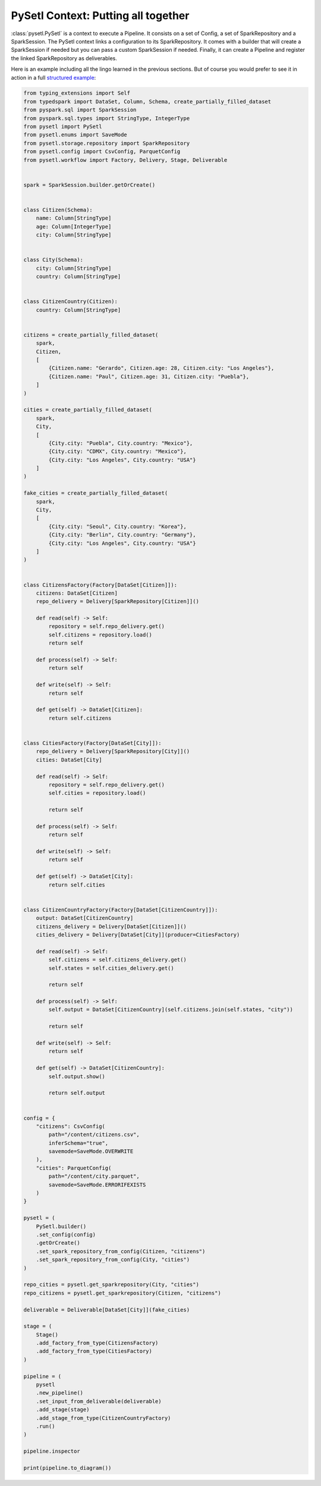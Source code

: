 PySetl Context: Putting all together
============================================

:class:`pysetl.PySetl` is a context to execute a Pipeline. It consists on a set
of Config, a set of SparkRepository and a SparkSession. The PySetl context links
a configuration to its SparkRepository. It comes with a builder that will create
a SparkSession if needed but you can pass a custom SparkSession if needed. Finally,
it can create a Pipeline and register the linked SparkRepository as deliverables.

Here is an example including all the lingo learned in the previous sections. But
of course you would prefer to see it in action in a full `structured example`_:

.. code-block:: python

    from typing_extensions import Self
    from typedspark import DataSet, Column, Schema, create_partially_filled_dataset
    from pyspark.sql import SparkSession
    from pyspark.sql.types import StringType, IntegerType
    from pysetl import PySetl
    from pysetl.enums import SaveMode
    from pysetl.storage.repository import SparkRepository
    from pysetl.config import CsvConfig, ParquetConfig
    from pysetl.workflow import Factory, Delivery, Stage, Deliverable


    spark = SparkSession.builder.getOrCreate()


    class Citizen(Schema):
        name: Column[StringType]
        age: Column[IntegerType]
        city: Column[StringType]


    class City(Schema):
        city: Column[StringType]
        country: Column[StringType]


    class CitizenCountry(Citizen):
        country: Column[StringType]


    citizens = create_partially_filled_dataset(
        spark,
        Citizen,
        [
            {Citizen.name: "Gerardo", Citizen.age: 28, Citizen.city: "Los Angeles"},
            {Citizen.name: "Paul", Citizen.age: 31, Citizen.city: "Puebla"},
        ]
    )

    cities = create_partially_filled_dataset(
        spark,
        City,
        [
            {City.city: "Puebla", City.country: "Mexico"},
            {City.city: "CDMX", City.country: "Mexico"},
            {City.city: "Los Angeles", City.country: "USA"}
        ]
    )

    fake_cities = create_partially_filled_dataset(
        spark,
        City,
        [
            {City.city: "Seoul", City.country: "Korea"},
            {City.city: "Berlin", City.country: "Germany"},
            {City.city: "Los Angeles", City.country: "USA"}
        ]
    )


    class CitizensFactory(Factory[DataSet[Citizen]]):
        citizens: DataSet[Citizen]
        repo_delivery = Delivery[SparkRepository[Citizen]]()

        def read(self) -> Self:
            repository = self.repo_delivery.get()
            self.citizens = repository.load()
            return self

        def process(self) -> Self:
            return self

        def write(self) -> Self:
            return self

        def get(self) -> DataSet[Citizen]:
            return self.citizens


    class CitiesFactory(Factory[DataSet[City]]):
        repo_delivery = Delivery[SparkRepository[City]]()
        cities: DataSet[City]

        def read(self) -> Self:
            repository = self.repo_delivery.get()
            self.cities = repository.load()

            return self

        def process(self) -> Self:
            return self

        def write(self) -> Self:
            return self

        def get(self) -> DataSet[City]:
            return self.cities


    class CitizenCountryFactory(Factory[DataSet[CitizenCountry]]):
        output: DataSet[CitizenCountry]
        citizens_delivery = Delivery[DataSet[Citizen]]()
        cities_delivery = Delivery[DataSet[City]](producer=CitiesFactory)

        def read(self) -> Self:
            self.citizens = self.citizens_delivery.get()
            self.states = self.cities_delivery.get()

            return self

        def process(self) -> Self:
            self.output = DataSet[CitizenCountry](self.citizens.join(self.states, "city"))

            return self

        def write(self) -> Self:
            return self

        def get(self) -> DataSet[CitizenCountry]:
            self.output.show()

            return self.output


    config = {
        "citizens": CsvConfig(
            path="/content/citizens.csv",
            inferSchema="true",
            savemode=SaveMode.OVERWRITE
        ),
        "cities": ParquetConfig(
            path="/content/city.parquet",
            savemode=SaveMode.ERRORIFEXISTS
        )
    }

    pysetl = (
        PySetl.builder()
        .set_config(config)
        .getOrCreate()
        .set_spark_repository_from_config(Citizen, "citizens")
        .set_spark_repository_from_config(City, "cities")
    )

    repo_cities = pysetl.get_sparkrepository(City, "cities")
    repo_citizens = pysetl.get_sparkrepository(Citizen, "citizens")

    deliverable = Deliverable[DataSet[City]](fake_cities)

    stage = (
        Stage()
        .add_factory_from_type(CitizensFactory)
        .add_factory_from_type(CitiesFactory)
    )

    pipeline = (
        pysetl
        .new_pipeline()
        .set_input_from_deliverable(deliverable)
        .add_stage(stage)
        .add_stage_from_type(CitizenCountryFactory)
        .run()
    )

    pipeline.inspector

    print(pipeline.to_diagram())

.. _structured example: https://github.com/JhossePaul/pysetl/tree/main/examples
